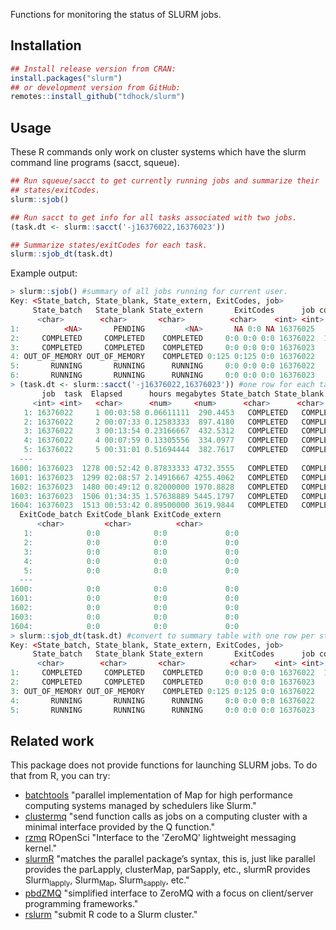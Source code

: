Functions for monitoring the status of SLURM jobs.

[[https://github.com/tdhock/slurm/actions][https://github.com/tdhock/slurm/workflows/R-CMD-check/badge.svg]]

** Installation

#+BEGIN_SRC R
  ## Install release version from CRAN:
  install.packages("slurm")
  ## or development version from GitHub:
  remotes::install_github("tdhock/slurm")
#+END_SRC

** Usage

These R commands only work on cluster systems which have the slurm
command line programs (sacct, squeue).

#+BEGIN_SRC R
  ## Run squeue/sacct to get currently running jobs and summarize their
  ## states/exitCodes.
  slurm::sjob()

  ## Run sacct to get info for all tasks associated with two jobs.
  (task.dt <- slurm::sacct('-j16376022,16376023'))

  ## Summarize states/exitCodes for each task.
  slurm::sjob_dt(task.dt)

#+END_SRC

Example output:

#+begin_src R
  > slurm::sjob() #summary of all jobs running for current user.
  Key: <State_batch, State_blank, State_extern, ExitCodes, job>
       State_batch   State_blank State_extern       ExitCodes      job count      tasks
	    <char>        <char>       <char>          <char>    <int> <int>     <char>
  1:          <NA>       PENDING         <NA>       NA 0:0 NA 16376025     1         NA
  2:     COMPLETED     COMPLETED    COMPLETED     0:0 0:0 0:0 16376022  1571 1,2,3,4,5,
  3:     COMPLETED     COMPLETED    COMPLETED     0:0 0:0 0:0 16376023    22  45,60,66,
  4: OUT_OF_MEMORY OUT_OF_MEMORY    COMPLETED 0:125 0:125 0:0 16376022     2   497,1030
  5:       RUNNING       RUNNING      RUNNING     0:0 0:0 0:0 16376022     8   267,492,
  6:       RUNNING       RUNNING      RUNNING     0:0 0:0 0:0 16376023     1       1244
  > (task.dt <- slurm::sacct('-j16376022,16376023')) #one row for each task with given job ID.
	     job  task  Elapsed      hours megabytes State_batch State_blank State_extern
	   <int> <int>   <char>      <num>     <num>      <char>      <char>       <char>
     1: 16376022     1 00:03:58 0.06611111  290.4453   COMPLETED   COMPLETED    COMPLETED
     2: 16376022     2 00:07:33 0.12583333  897.4180   COMPLETED   COMPLETED    COMPLETED
     3: 16376022     3 00:13:54 0.23166667  432.5312   COMPLETED   COMPLETED    COMPLETED
     4: 16376022     4 00:07:59 0.13305556  334.0977   COMPLETED   COMPLETED    COMPLETED
     5: 16376022     5 00:31:01 0.51694444  382.7617   COMPLETED   COMPLETED    COMPLETED
    ---                                                                                  
  1600: 16376023  1278 00:52:42 0.87833333 4732.3555   COMPLETED   COMPLETED    COMPLETED
  1601: 16376023  1299 02:08:57 2.14916667 4255.4062   COMPLETED   COMPLETED    COMPLETED
  1602: 16376023  1480 00:49:12 0.82000000 1970.8828   COMPLETED   COMPLETED    COMPLETED
  1603: 16376023  1506 01:34:35 1.57638889 5445.1797   COMPLETED   COMPLETED    COMPLETED
  1604: 16376023  1513 00:53:42 0.89500000 3619.9844   COMPLETED   COMPLETED    COMPLETED
	ExitCode_batch ExitCode_blank ExitCode_extern
		<char>         <char>          <char>
     1:            0:0            0:0             0:0
     2:            0:0            0:0             0:0
     3:            0:0            0:0             0:0
     4:            0:0            0:0             0:0
     5:            0:0            0:0             0:0
    ---                                              
  1600:            0:0            0:0             0:0
  1601:            0:0            0:0             0:0
  1602:            0:0            0:0             0:0
  1603:            0:0            0:0             0:0
  1604:            0:0            0:0             0:0
  > slurm::sjob_dt(task.dt) #convert to summary table with one row per state.
  Key: <State_batch, State_blank, State_extern, ExitCodes, job>
       State_batch   State_blank State_extern       ExitCodes      job count      tasks
	    <char>        <char>       <char>          <char>    <int> <int>     <char>
  1:     COMPLETED     COMPLETED    COMPLETED     0:0 0:0 0:0 16376022  1571 1,2,3,4,5,
  2:     COMPLETED     COMPLETED    COMPLETED     0:0 0:0 0:0 16376023    22  45,60,66,
  3: OUT_OF_MEMORY OUT_OF_MEMORY    COMPLETED 0:125 0:125 0:0 16376022     2   497,1030
  4:       RUNNING       RUNNING      RUNNING     0:0 0:0 0:0 16376022     8   267,492,
  5:       RUNNING       RUNNING      RUNNING     0:0 0:0 0:0 16376023     1       1244
#+end_src

** Related work

This package does not provide functions for launching SLURM jobs.
To do that from R, you can try:
- [[https://github.com/mllg/batchtools][batchtools]] "parallel implementation of Map for high performance
  computing systems managed by schedulers like Slurm."
- [[https://github.com/mschubert/clustermq][clustermq]] "send function calls as jobs on a computing cluster with a
  minimal interface provided by the Q function."
- [[https://github.com/ropensci/rzmq][rzmq]] ROpenSci "Interface to the 'ZeroMQ' lightweight messaging kernel."
- [[https://github.com/USCbiostats/slurmR][slurmR]] "matches the parallel package’s syntax, this is, just like
  parallel provides the parLapply, clusterMap, parSapply, etc., slurmR
  provides Slurm_lapply, Slurm_Map, Slurm_sapply, etc."
- [[https://github.com/snoweye/pbdZMQ][pbdZMQ]] "simplified interface to ZeroMQ with a focus on client/server programming frameworks."
- [[https://github.com/SESYNC-ci/rslurm][rslurm]] "submit R code to a Slurm cluster."
